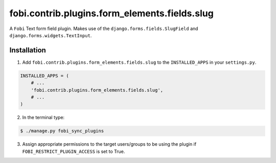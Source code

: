 ===============================================
fobi.contrib.plugins.form_elements.fields.slug
===============================================
A ``Fobi`` Text form field plugin. Makes use of the
``django.forms.fields.SlugField`` and ``django.forms.widgets.TextInput``.

Installation
===============================================
1. Add ``fobi.contrib.plugins.form_elements.fields.slug`` to the
   ``INSTALLED_APPS`` in your ``settings.py``.

.. code-block:: python

    INSTALLED_APPS = (
        # ...
        'fobi.contrib.plugins.form_elements.fields.slug',
        # ...
    )

2. In the terminal type:

.. code-block:: none

    $ ./manage.py fobi_sync_plugins

3. Assign appropriate permissions to the target users/groups to be using
   the plugin if ``FOBI_RESTRICT_PLUGIN_ACCESS`` is set to True.
